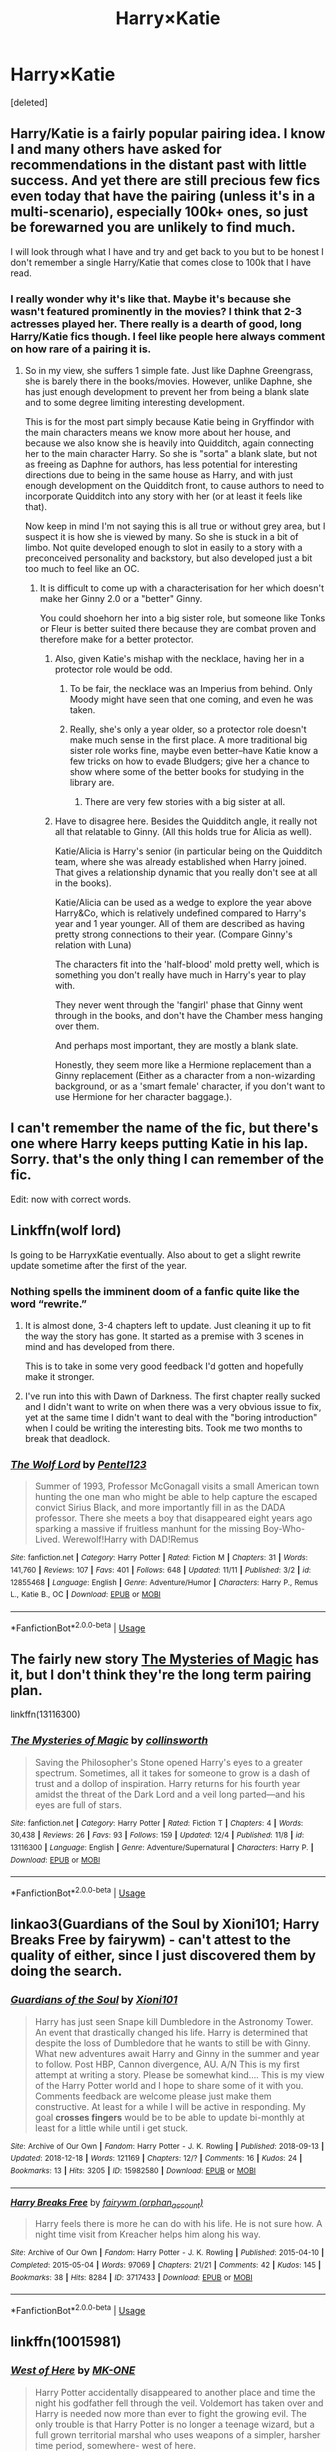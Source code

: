 #+TITLE: Harry×Katie

* Harry×Katie
:PROPERTIES:
:Score: 67
:DateUnix: 1545841993.0
:DateShort: 2018-Dec-26
:END:
[deleted]


** Harry/Katie is a fairly popular pairing idea. I know I and many others have asked for recommendations in the distant past with little success. And yet there are still precious few fics even today that have the pairing (unless it's in a multi-scenario), especially 100k+ ones, so just be forewarned you are unlikely to find much.

I will look through what I have and try and get back to you but to be honest I don't remember a single Harry/Katie that comes close to 100k that I have read.
:PROPERTIES:
:Author: Noexit007
:Score: 28
:DateUnix: 1545848921.0
:DateShort: 2018-Dec-26
:END:

*** I really wonder why it's like that. Maybe it's because she wasn't featured prominently in the movies? I think that 2-3 actresses played her. There really is a dearth of good, long Harry/Katie fics though. I feel like people here always comment on how rare of a pairing it is.
:PROPERTIES:
:Author: ApteryxAustralis
:Score: 8
:DateUnix: 1545859313.0
:DateShort: 2018-Dec-27
:END:

**** So in my view, she suffers 1 simple fate. Just like Daphne Greengrass, she is barely there in the books/movies. However, unlike Daphne, she has just enough development to prevent her from being a blank slate and to some degree limiting interesting development.

This is for the most part simply because Katie being in Gryffindor with the main characters means we know more about her house, and because we also know she is heavily into Quidditch, again connecting her to the main character Harry. So she is "sorta" a blank slate, but not as freeing as Daphne for authors, has less potential for interesting directions due to being in the same house as Harry, and with just enough development on the Quidditch front, to cause authors to need to incorporate Quidditch into any story with her (or at least it feels like that).

Now keep in mind I'm not saying this is all true or without grey area, but I suspect it is how she is viewed by many. So she is stuck in a bit of limbo. Not quite developed enough to slot in easily to a story with a preconceived personality and backstory, but also developed just a bit too much to feel like an OC.
:PROPERTIES:
:Author: Noexit007
:Score: 14
:DateUnix: 1545862511.0
:DateShort: 2018-Dec-27
:END:

***** It is difficult to come up with a characterisation for her which doesn't make her Ginny 2.0 or a "better" Ginny.

You could shoehorn her into a big sister role, but someone like Tonks or Fleur is better suited there because they are combat proven and therefore make for a better protector.
:PROPERTIES:
:Author: Hellstrike
:Score: 17
:DateUnix: 1545862829.0
:DateShort: 2018-Dec-27
:END:

****** Also, given Katie's mishap with the necklace, having her in a protector role would be odd.
:PROPERTIES:
:Author: ApteryxAustralis
:Score: 4
:DateUnix: 1545872972.0
:DateShort: 2018-Dec-27
:END:

******* To be fair, the necklace was an Imperius from behind. Only Moody might have seen that one coming, and even he was taken.
:PROPERTIES:
:Author: Hellstrike
:Score: 5
:DateUnix: 1545925828.0
:DateShort: 2018-Dec-27
:END:


******* Really, she's only a year older, so a protector role doesn't make much sense in the first place. A more traditional big sister role works fine, maybe even better--have Katie know a few tricks on how to evade Bludgers; give her a chance to show where some of the better books for studying in the library are.
:PROPERTIES:
:Author: CryptidGrimnoir
:Score: 4
:DateUnix: 1545911441.0
:DateShort: 2018-Dec-27
:END:

******** There are very few stories with a big sister at all.
:PROPERTIES:
:Author: Hellstrike
:Score: 3
:DateUnix: 1545925863.0
:DateShort: 2018-Dec-27
:END:


****** Have to disagree here. Besides the Quidditch angle, it really not all that relatable to Ginny. (All this holds true for Alicia as well).

Katie/Alicia is Harry's senior (in particular being on the Quidditch team, where she was already established when Harry joined. That gives a relationship dynamic that you really don't see at all in the books).

Katie/Alicia can be used as a wedge to explore the year above Harry&Co, which is relatively undefined compared to Harry's year and 1 year younger. All of them are described as having pretty strong connections to their year. (Compare Ginny's relation with Luna)

The characters fit into the 'half-blood' mold pretty well, which is something you don't really have much in Harry's year to play with.

They never went through the 'fangirl' phase that Ginny went through in the books, and don't have the Chamber mess hanging over them.

And perhaps most important, they are mostly a blank slate.

Honestly, they seem more like a Hermione replacement than a Ginny replacement (Either as a character from a non-wizarding background, or as a 'smart female' character, if you don't want to use Hermione for her character baggage.).
:PROPERTIES:
:Author: StarDolph
:Score: 1
:DateUnix: 1545961246.0
:DateShort: 2018-Dec-28
:END:


** I can't remember the name of the fic, but there's one where Harry keeps putting Katie in his lap. Sorry. that's the only thing I can remember of the fic.

Edit: now with correct words.
:PROPERTIES:
:Author: grasianids
:Score: 9
:DateUnix: 1545849811.0
:DateShort: 2018-Dec-26
:END:


** Linkffn(wolf lord)

Is going to be HarryxKatie eventually. Also about to get a slight rewrite update sometime after the first of the year.
:PROPERTIES:
:Author: Geairt_Annok
:Score: 7
:DateUnix: 1545864107.0
:DateShort: 2018-Dec-27
:END:

*** Nothing spells the imminent doom of a fanfic quite like the word “rewrite.”
:PROPERTIES:
:Author: FerusGrim
:Score: 11
:DateUnix: 1545867548.0
:DateShort: 2018-Dec-27
:END:

**** It is almost done, 3-4 chapters left to update. Just cleaning it up to fit the way the story has gone. It started as a premise with 3 scenes in mind and has developed from there.

This is to take in some very good feedback I'd gotten and hopefully make it stronger.
:PROPERTIES:
:Author: Geairt_Annok
:Score: 8
:DateUnix: 1545867666.0
:DateShort: 2018-Dec-27
:END:


**** I've run into this with Dawn of Darkness. The first chapter really sucked and I didn't want to write on when there was a very obvious issue to fix, yet at the same time I didn't want to deal with the "boring introduction" when I could be writing the interesting bits. Took me two months to break that deadlock.
:PROPERTIES:
:Author: Hellstrike
:Score: 4
:DateUnix: 1545926010.0
:DateShort: 2018-Dec-27
:END:


*** [[https://www.fanfiction.net/s/12855468/1/][*/The Wolf Lord/*]] by [[https://www.fanfiction.net/u/9506407/Pentel123][/Pentel123/]]

#+begin_quote
  Summer of 1993, Professor McGonagall visits a small American town hunting the one man who might be able to help capture the escaped convict Sirius Black, and more importantly fill in as the DADA professor. There she meets a boy that disappeared eight years ago sparking a massive if fruitless manhunt for the missing Boy-Who-Lived. Werewolf!Harry with DAD!Remus
#+end_quote

^{/Site/:} ^{fanfiction.net} ^{*|*} ^{/Category/:} ^{Harry} ^{Potter} ^{*|*} ^{/Rated/:} ^{Fiction} ^{M} ^{*|*} ^{/Chapters/:} ^{31} ^{*|*} ^{/Words/:} ^{141,760} ^{*|*} ^{/Reviews/:} ^{107} ^{*|*} ^{/Favs/:} ^{401} ^{*|*} ^{/Follows/:} ^{648} ^{*|*} ^{/Updated/:} ^{11/11} ^{*|*} ^{/Published/:} ^{3/2} ^{*|*} ^{/id/:} ^{12855468} ^{*|*} ^{/Language/:} ^{English} ^{*|*} ^{/Genre/:} ^{Adventure/Humor} ^{*|*} ^{/Characters/:} ^{Harry} ^{P.,} ^{Remus} ^{L.,} ^{Katie} ^{B.,} ^{OC} ^{*|*} ^{/Download/:} ^{[[http://www.ff2ebook.com/old/ffn-bot/index.php?id=12855468&source=ff&filetype=epub][EPUB]]} ^{or} ^{[[http://www.ff2ebook.com/old/ffn-bot/index.php?id=12855468&source=ff&filetype=mobi][MOBI]]}

--------------

*FanfictionBot*^{2.0.0-beta} | [[https://github.com/tusing/reddit-ffn-bot/wiki/Usage][Usage]]
:PROPERTIES:
:Author: FanfictionBot
:Score: 2
:DateUnix: 1545864118.0
:DateShort: 2018-Dec-27
:END:


** The fairly new story [[https://www.fanfiction.net/s/13116300/1/The-Mysteries-of-Magic][The Mysteries of Magic]] has it, but I don't think they're the long term pairing plan.

linkffn(13116300)
:PROPERTIES:
:Author: Euthoniel
:Score: 3
:DateUnix: 1545856672.0
:DateShort: 2018-Dec-27
:END:

*** [[https://www.fanfiction.net/s/13116300/1/][*/The Mysteries of Magic/*]] by [[https://www.fanfiction.net/u/8105623/collinsworth][/collinsworth/]]

#+begin_quote
  Saving the Philosopher's Stone opened Harry's eyes to a greater spectrum. Sometimes, all it takes for someone to grow is a dash of trust and a dollop of inspiration. Harry returns for his fourth year amidst the threat of the Dark Lord and a veil long parted---and his eyes are full of stars.
#+end_quote

^{/Site/:} ^{fanfiction.net} ^{*|*} ^{/Category/:} ^{Harry} ^{Potter} ^{*|*} ^{/Rated/:} ^{Fiction} ^{T} ^{*|*} ^{/Chapters/:} ^{4} ^{*|*} ^{/Words/:} ^{30,438} ^{*|*} ^{/Reviews/:} ^{26} ^{*|*} ^{/Favs/:} ^{93} ^{*|*} ^{/Follows/:} ^{159} ^{*|*} ^{/Updated/:} ^{12/4} ^{*|*} ^{/Published/:} ^{11/8} ^{*|*} ^{/id/:} ^{13116300} ^{*|*} ^{/Language/:} ^{English} ^{*|*} ^{/Genre/:} ^{Adventure/Supernatural} ^{*|*} ^{/Characters/:} ^{Harry} ^{P.} ^{*|*} ^{/Download/:} ^{[[http://www.ff2ebook.com/old/ffn-bot/index.php?id=13116300&source=ff&filetype=epub][EPUB]]} ^{or} ^{[[http://www.ff2ebook.com/old/ffn-bot/index.php?id=13116300&source=ff&filetype=mobi][MOBI]]}

--------------

*FanfictionBot*^{2.0.0-beta} | [[https://github.com/tusing/reddit-ffn-bot/wiki/Usage][Usage]]
:PROPERTIES:
:Author: FanfictionBot
:Score: 1
:DateUnix: 1545856697.0
:DateShort: 2018-Dec-27
:END:


** linkao3(Guardians of the Soul by Xioni101; Harry Breaks Free by fairywm) - can't attest to the quality of either, since I just discovered them by doing the search.
:PROPERTIES:
:Author: wordhammer
:Score: 2
:DateUnix: 1545849492.0
:DateShort: 2018-Dec-26
:END:

*** [[https://archiveofourown.org/works/15982580][*/Guardians of the Soul/*]] by [[https://www.archiveofourown.org/users/Xioni101/pseuds/Xioni101][/Xioni101/]]

#+begin_quote
  Harry has just seen Snape kill Dumbledore in the Astronomy Tower. An event that drastically changed his life. Harry is determined that despite the loss of Dumbledore that he wants to still be with Ginny. What new adventures await Harry and Ginny in the summer and year to follow. Post HBP, Cannon divergence, AU. A/N This is my first attempt at writing a story. Please be somewhat kind.... This is my view of the Harry Potter world and I hope to share some of it with you. Comments feedback are welcome please just make them constructive. At least for a while I will be active in responding. My goal *crosses fingers* would be to be able to update bi-monthly at least for a little while until i get stuck.
#+end_quote

^{/Site/:} ^{Archive} ^{of} ^{Our} ^{Own} ^{*|*} ^{/Fandom/:} ^{Harry} ^{Potter} ^{-} ^{J.} ^{K.} ^{Rowling} ^{*|*} ^{/Published/:} ^{2018-09-13} ^{*|*} ^{/Updated/:} ^{2018-12-18} ^{*|*} ^{/Words/:} ^{121169} ^{*|*} ^{/Chapters/:} ^{12/?} ^{*|*} ^{/Comments/:} ^{16} ^{*|*} ^{/Kudos/:} ^{24} ^{*|*} ^{/Bookmarks/:} ^{13} ^{*|*} ^{/Hits/:} ^{3205} ^{*|*} ^{/ID/:} ^{15982580} ^{*|*} ^{/Download/:} ^{[[https://archiveofourown.org/downloads/Xi/Xioni101/15982580/Guardians%20of%20the%20Soul.epub?updated_at=1545119791][EPUB]]} ^{or} ^{[[https://archiveofourown.org/downloads/Xi/Xioni101/15982580/Guardians%20of%20the%20Soul.mobi?updated_at=1545119791][MOBI]]}

--------------

[[https://archiveofourown.org/works/3717433][*/Harry Breaks Free/*]] by [[https://www.archiveofourown.org/users/orphan_account/pseuds/fairywm][/fairywm (orphan_account)/]]

#+begin_quote
  Harry feels there is more he can do with his life. He is not sure how. A night time visit from Kreacher helps him along his way.
#+end_quote

^{/Site/:} ^{Archive} ^{of} ^{Our} ^{Own} ^{*|*} ^{/Fandom/:} ^{Harry} ^{Potter} ^{-} ^{J.} ^{K.} ^{Rowling} ^{*|*} ^{/Published/:} ^{2015-04-10} ^{*|*} ^{/Completed/:} ^{2015-05-04} ^{*|*} ^{/Words/:} ^{97069} ^{*|*} ^{/Chapters/:} ^{21/21} ^{*|*} ^{/Comments/:} ^{42} ^{*|*} ^{/Kudos/:} ^{145} ^{*|*} ^{/Bookmarks/:} ^{38} ^{*|*} ^{/Hits/:} ^{8284} ^{*|*} ^{/ID/:} ^{3717433} ^{*|*} ^{/Download/:} ^{[[https://archiveofourown.org/downloads/fa/fairywm/3717433/Harry%20Breaks%20Free.epub?updated_at=1430771011][EPUB]]} ^{or} ^{[[https://archiveofourown.org/downloads/fa/fairywm/3717433/Harry%20Breaks%20Free.mobi?updated_at=1430771011][MOBI]]}

--------------

*FanfictionBot*^{2.0.0-beta} | [[https://github.com/tusing/reddit-ffn-bot/wiki/Usage][Usage]]
:PROPERTIES:
:Author: FanfictionBot
:Score: 1
:DateUnix: 1545849539.0
:DateShort: 2018-Dec-26
:END:


** linkffn(10015981)
:PROPERTIES:
:Author: idkallright
:Score: 3
:DateUnix: 1545844463.0
:DateShort: 2018-Dec-26
:END:

*** [[https://www.fanfiction.net/s/10015981/1/][*/West of Here/*]] by [[https://www.fanfiction.net/u/2840040/MK-ONE][/MK-ONE/]]

#+begin_quote
  Harry Potter accidentally disappeared to another place and time the night his godfather fell through the veil. Voldemort has taken over and Harry is needed now more than ever to fight the growing evil. The only trouble is that Harry Potter is no longer a teenage wizard, but a full grown territorial marshal who uses weapons of a simpler, harsher time period, somewhere- west of here.
#+end_quote

^{/Site/:} ^{fanfiction.net} ^{*|*} ^{/Category/:} ^{Harry} ^{Potter} ^{*|*} ^{/Rated/:} ^{Fiction} ^{M} ^{*|*} ^{/Chapters/:} ^{19} ^{*|*} ^{/Words/:} ^{157,888} ^{*|*} ^{/Reviews/:} ^{773} ^{*|*} ^{/Favs/:} ^{2,382} ^{*|*} ^{/Follows/:} ^{2,598} ^{*|*} ^{/Updated/:} ^{9/28/2017} ^{*|*} ^{/Published/:} ^{1/12/2014} ^{*|*} ^{/id/:} ^{10015981} ^{*|*} ^{/Language/:} ^{English} ^{*|*} ^{/Genre/:} ^{Western/Romance} ^{*|*} ^{/Characters/:} ^{Harry} ^{P.,} ^{Katie} ^{B.} ^{*|*} ^{/Download/:} ^{[[http://www.ff2ebook.com/old/ffn-bot/index.php?id=10015981&source=ff&filetype=epub][EPUB]]} ^{or} ^{[[http://www.ff2ebook.com/old/ffn-bot/index.php?id=10015981&source=ff&filetype=mobi][MOBI]]}

--------------

*FanfictionBot*^{2.0.0-beta} | [[https://github.com/tusing/reddit-ffn-bot/wiki/Usage][Usage]]
:PROPERTIES:
:Author: FanfictionBot
:Score: 8
:DateUnix: 1545844472.0
:DateShort: 2018-Dec-26
:END:


** RemindMe! 15 hours
:PROPERTIES:
:Author: _darth_revan
:Score: 0
:DateUnix: 1545844352.0
:DateShort: 2018-Dec-26
:END:

*** I will be messaging you on [[http://www.wolframalpha.com/input/?i=2018-12-27%2008:12:51%20UTC%20To%20Local%20Time][*2018-12-27 08:12:51 UTC*]] to remind you of [[https://www.reddit.com/r/HPfanfiction/comments/a9pygd/harrykatie/][*this link.*]]

[[http://np.reddit.com/message/compose/?to=RemindMeBot&subject=Reminder&message=%5Bhttps://www.reddit.com/r/HPfanfiction/comments/a9pygd/harrykatie/%5D%0A%0ARemindMe!%20%2015%20hours][*CLICK THIS LINK*]] to send a PM to also be reminded and to reduce spam.

^{Parent commenter can} [[http://np.reddit.com/message/compose/?to=RemindMeBot&subject=Delete%20Comment&message=Delete!%20eclgta2][^{delete this message to hide from others.}]]

--------------

[[http://np.reddit.com/r/RemindMeBot/comments/24duzp/remindmebot_info/][^{FAQs}]]

[[http://np.reddit.com/message/compose/?to=RemindMeBot&subject=Reminder&message=%5BLINK%20INSIDE%20SQUARE%20BRACKETS%20else%20default%20to%20FAQs%5D%0A%0ANOTE:%20Don't%20forget%20to%20add%20the%20time%20options%20after%20the%20command.%0A%0ARemindMe!][^{Custom}]]
[[http://np.reddit.com/message/compose/?to=RemindMeBot&subject=List%20Of%20Reminders&message=MyReminders!][^{Your Reminders}]]
[[http://np.reddit.com/message/compose/?to=RemindMeBotWrangler&subject=Feedback][^{Feedback}]]
[[https://github.com/SIlver--/remindmebot-reddit][^{Code}]]
[[https://np.reddit.com/r/RemindMeBot/comments/4kldad/remindmebot_extensions/][^{Browser Extensions}]]
:PROPERTIES:
:Author: RemindMeBot
:Score: 1
:DateUnix: 1545844373.0
:DateShort: 2018-Dec-26
:END:

**** RemindMe! 24 hours
:PROPERTIES:
:Author: ethanbrecke
:Score: 1
:DateUnix: 1545849054.0
:DateShort: 2018-Dec-26
:END:


** well, if you're okay with one off's, there's always “the breeding ground” to look through. It's probably gotten every Gen pairing by this point.

That is, linkffn([[https://www.fanfiction.net/s/11578938/1/The-Breeding-Ground]])
:PROPERTIES:
:Author: Sefera17
:Score: 0
:DateUnix: 1545879129.0
:DateShort: 2018-Dec-27
:END:

*** [[https://www.fanfiction.net/s/11578938/1/][*/The Breeding Ground/*]] by [[https://www.fanfiction.net/u/424665/megamatt09][/megamatt09/]]

#+begin_quote
  Various one shots Harry's various naughty adventures(or misadventures, depending on your angle), with women. Not for children. Updates suspended on this website. Visit Megamatt09 at Archive of Our Own for future chapters.
#+end_quote

^{/Site/:} ^{fanfiction.net} ^{*|*} ^{/Category/:} ^{Harry} ^{Potter} ^{*|*} ^{/Rated/:} ^{Fiction} ^{M} ^{*|*} ^{/Chapters/:} ^{307} ^{*|*} ^{/Words/:} ^{999,148} ^{*|*} ^{/Reviews/:} ^{1,383} ^{*|*} ^{/Favs/:} ^{2,264} ^{*|*} ^{/Follows/:} ^{1,792} ^{*|*} ^{/Updated/:} ^{10/23} ^{*|*} ^{/Published/:} ^{10/25/2015} ^{*|*} ^{/id/:} ^{11578938} ^{*|*} ^{/Language/:} ^{English} ^{*|*} ^{/Genre/:} ^{Romance} ^{*|*} ^{/Download/:} ^{[[http://www.ff2ebook.com/old/ffn-bot/index.php?id=11578938&source=ff&filetype=epub][EPUB]]} ^{or} ^{[[http://www.ff2ebook.com/old/ffn-bot/index.php?id=11578938&source=ff&filetype=mobi][MOBI]]}

--------------

*FanfictionBot*^{2.0.0-beta} | [[https://github.com/tusing/reddit-ffn-bot/wiki/Usage][Usage]]
:PROPERTIES:
:Author: FanfictionBot
:Score: 1
:DateUnix: 1545879145.0
:DateShort: 2018-Dec-27
:END:


*** Lmao that's nothing but smut one-shots.
:PROPERTIES:
:Author: BonedFish
:Score: 2
:DateUnix: 1545913306.0
:DateShort: 2018-Dec-27
:END:
